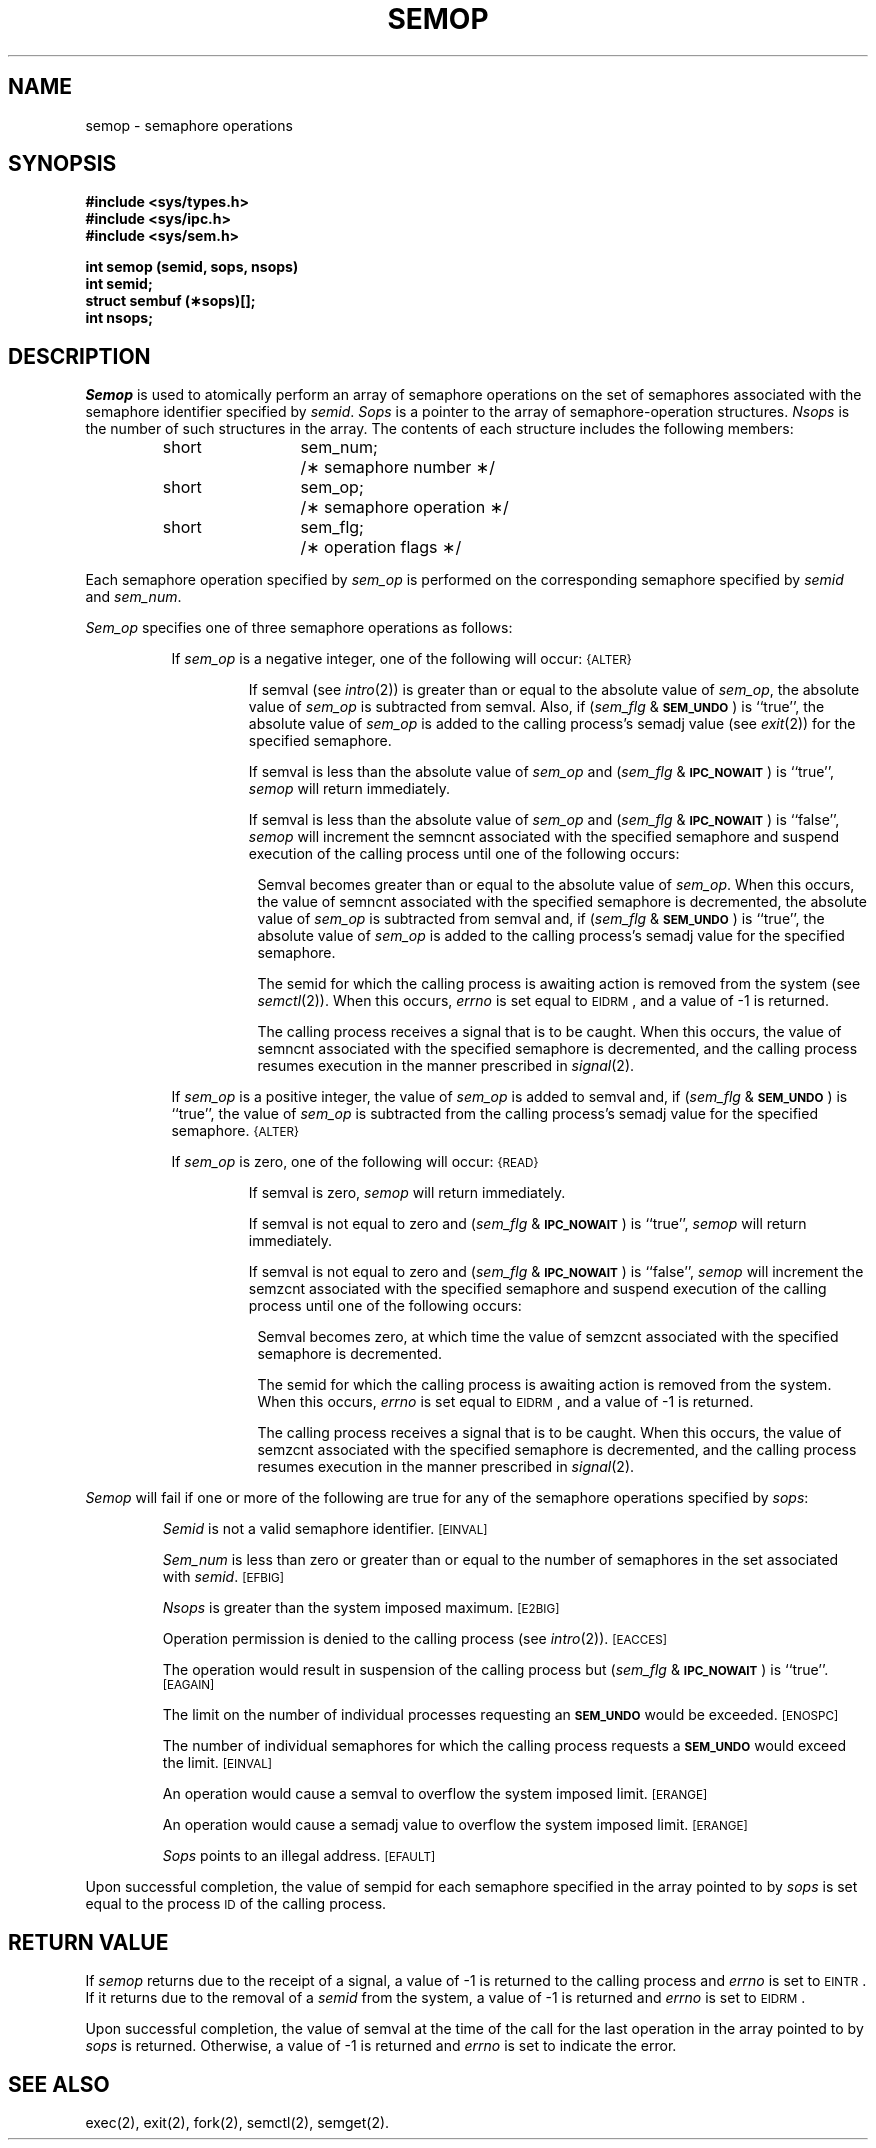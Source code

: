 .TH SEMOP 2
.SH NAME
semop \- semaphore operations
.SH SYNOPSIS
.B #include <sys/types.h>
.br
.B #include <sys/ipc.h>
.br
.B #include <sys/sem.h>
.PP
.nf
.B int semop (semid, sops, nsops)
.B int semid;
.B struct sembuf (\(**sops)[];
.B int nsops;
.fi
.SH DESCRIPTION
.I Semop
is used to atomically perform an array of semaphore operations on the
set of semaphores associated with the semaphore identifier specified by
.IR semid .
.I Sops
is a pointer to the array of semaphore-operation structures.
.I Nsops
is the number of such structures in the array.
The contents of each structure includes the following members:
.PP
.RS
.ta 8n 20n
.nf
short	sem_num;	/\(** semaphore number \(**/
short	sem_op;	/\(** semaphore operation \(**/
short	sem_flg;	/\(** operation flags \(**/
.fi
.RE
.PP
Each semaphore operation specified by
.I sem_op
is performed on the corresponding semaphore specified by
.IR semid " and " sem_num .
.PP
.I Sem_op
specifies one of three semaphore operations as follows:
.PP
.RS 8
If
.I sem_op
is a negative integer, one of the following will occur:
.SM
\%{ALTER}
.IP
If semval (see
.IR intro (2))
is greater than or equal to the absolute value of
.IR sem_op ,
the absolute value of
.I sem_op
is subtracted from semval.
Also, if
.RI ( sem_flg " &"
.SM
.BR SEM_UNDO\*S )
is ``true'', the absolute value of
.I sem_op
is added to the calling process's semadj value (see
.IR exit (2))
for the specified semaphore.
.IP
If semval is less than the absolute value of
.I sem_op
and
.RI ( sem_flg " &"
.SM
.BR IPC_NOWAIT\*S )
is ``true'',
.I semop
will return immediately.
.IP
If semval is less than the absolute value of
.I sem_op
and
.RI ( sem_flg " &"
.SM
.BR IPC_NOWAIT\*S )
is ``false'',
.I semop
will increment the semncnt associated with the specified semaphore
and suspend execution of the calling process 
until one of the following occurs:
.RS 8
.PP
Semval becomes greater than or equal to the absolute value of
.IR sem_op .
When this occurs, the value of semncnt associated with the specified
semaphore is decremented, the absolute value of
.I sem_op
is subtracted from semval and, if
.RI ( sem_flg " &"
.SM
.BR SEM_UNDO\*S )
is ``true'', the absolute value of
.I sem_op
is added to the calling process's semadj value for the specified semaphore.
.PP
The semid for which the calling process is awaiting action
is removed from the system (see
.IR semctl (2)).
When this occurs,
.I errno
is set equal to
.SM
EIDRM\*S,
and a value of \-1 is returned.
.PP
The calling process receives a signal that is to be caught.
When this occurs, the value of semncnt associated with the specified
semaphore is decremented,
and the calling process resumes execution in the manner prescribed in
.IR signal (2).
.RE
.PP
If
.I sem_op
is a positive integer, the value of
.I sem_op
is added to semval
and, if
.RI ( sem_flg " &"
.SM
.BR SEM_UNDO\*S )
is ``true'', the value of
.I sem_op
is subtracted from the calling process's semadj value for the specified
semaphore.
.SM
\%{ALTER}
.PP
If
.I sem_op
is zero,
one of the following will occur:
.SM
\%{READ}
.IP
If semval is zero,
.I semop
will return immediately.
.IP
If semval is not equal to zero and
.RI ( sem_flg " &"
.SM
.BR IPC_NOWAIT\*S )
is ``true'',
.I semop
will return immediately.
.IP
If semval is not equal to zero and
.RI ( sem_flg " &"
.SM
.BR IPC_NOWAIT\*S )
is ``false'',
.I semop
will increment the semzcnt associated with the specified semaphore
and suspend execution of the calling process until
one of the following occurs:
.RS 8
.PP
Semval becomes zero, at which time the value of semzcnt associated with the
specified semaphore is decremented.
.PP
The semid for which the calling process is awaiting action
is removed from the system.
When this occurs,
.I errno
is set equal to
.SM
EIDRM\*S,
and a value of \-1 is returned.
.PP
The calling process receives a signal that is to be caught.
When this occurs, the value of semzcnt associated with the specified
semaphore is decremented,
and the calling process resumes execution in the manner prescribed in
.IR signal (2).
.RE
.RE
.PP
.I Semop
will fail if one or more of the following are true for any of the semaphore
operations specified by
.IR sops :
.IP
.I Semid
is not a valid semaphore identifier.
.SM
\%[EINVAL]
.IP
.I Sem_num
is less than zero or greater than or equal to the number of semaphores
in the set associated with
.IR semid .
.SM
\%[EFBIG]
.IP
.I Nsops
is greater than the system imposed maximum.
.SM
\%[E2BIG]
.IP
Operation permission is denied to the calling process (see
.IR intro (2)).
.SM
\%[EACCES]
.IP
The operation would result in suspension of the calling process but
.RI ( sem_flg " &"
.SM
.BR IPC_NOWAIT\*S )
is ``true''.
.SM
\%[EAGAIN]
.IP
The limit on the number of individual  processes requesting an
.SM
.B SEM_UNDO
would be exceeded.
.SM
\%[ENOSPC]
.IP
The number of individual semaphores for which the calling process
requests a
.SM
.B SEM_UNDO
would exceed the limit.
.SM
\%[EINVAL]
.IP
An operation would cause a semval to overflow the system imposed limit.
.SM
\%[ERANGE]
.IP
An operation would cause a semadj value to overflow the system
imposed limit.
.SM
\%[ERANGE]
.IP
.I Sops
points to an illegal address.
.SM
\%[EFAULT]
.PP
Upon successful completion, the value of sempid
for each semaphore specified in the array pointed to by
.I sops
is set equal to the process
.SM ID
of the calling process.
.SH RETURN VALUE
.RI If " semop
returns due to the receipt of a signal, a value of \-1 is returned to the
calling process and
.I errno
is set to
.SM
\%EINTR\*S.
If it returns due to the removal of a
.I semid
from the system, a value of \-1 is returned and
.I errno
is set to
.SM
\%EIDRM\*S.
.PP
Upon successful completion, the value of semval at the time of the call for the
last operation in the array pointed to by
.I sops
is returned.
Otherwise, a value of \-1 is returned and
.I errno
is set to indicate the error.
.SH SEE ALSO
exec(2), exit(2), fork(2), semctl(2), semget(2).
.\"	@(#)semop.2	5.2 of 5/18/82
